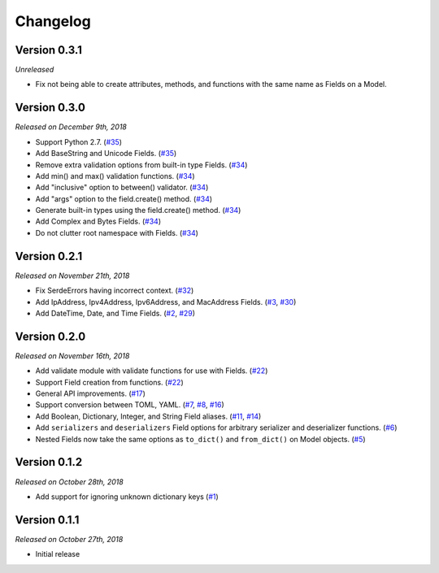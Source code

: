 Changelog
=========

Version 0.3.1
-------------

*Unreleased*

- Fix not being able to create attributes, methods, and functions with the same
  name as Fields on a Model.

Version 0.3.0
-------------

*Released on December 9th, 2018*

- Support Python 2.7. (`#35`_)
- Add BaseString and Unicode Fields. (`#35`_)
- Remove extra validation options from built-in type Fields. (`#34`_)
- Add min() and max() validation functions. (`#34`_)
- Add "inclusive" option to between() validator. (`#34`_)
- Add "args" option to the field.create() method. (`#34`_)
- Generate built-in types using the field.create() method. (`#34`_)
- Add Complex and Bytes Fields. (`#34`_)
- Do not clutter root namespace with Fields. (`#34`_)

.. _#35: https://github.com/rossmacarthur/serde/pull/35
.. _#34: https://github.com/rossmacarthur/serde/pull/34

Version 0.2.1
-------------

*Released on November 21th, 2018*

- Fix SerdeErrors having incorrect context. (`#32`_)
- Add IpAddress, Ipv4Address, Ipv6Address, and MacAddress Fields. (`#3`_,
  `#30`_)
- Add DateTime, Date, and Time Fields. (`#2`_, `#29`_)

.. _#32: https://github.com/rossmacarthur/serde/pull/30
.. _#30: https://github.com/rossmacarthur/serde/pull/30
.. _#29: https://github.com/rossmacarthur/serde/pull/29

.. _#3: https://github.com/rossmacarthur/serde/issues/3
.. _#2: https://github.com/rossmacarthur/serde/issues/2

Version 0.2.0
-------------

*Released on November 16th, 2018*

- Add validate module with validate functions for use with Fields. (`#22`_)
- Support Field creation from functions. (`#22`_)
- General API improvements. (`#17`_)
- Support conversion between TOML, YAML. (`#7`_, `#8`_, `#16`_)
- Add Boolean, Dictionary, Integer, and String Field aliases. (`#11`_, `#14`_)
- Add ``serializers`` and ``deserializers`` Field options for arbitrary
  serializer and deserializer functions. (`#6`_)
- Nested Fields now take the same options as ``to_dict()`` and ``from_dict()``
  on Model objects. (`#5`_)

.. _#22: https://github.com/rossmacarthur/serde/pull/22
.. _#17: https://github.com/rossmacarthur/serde/pull/17
.. _#16: https://github.com/rossmacarthur/serde/pull/16
.. _#14: https://github.com/rossmacarthur/serde/pull/14
.. _#6: https://github.com/rossmacarthur/serde/pull/6
.. _#5: https://github.com/rossmacarthur/serde/pull/5

.. _#11: https://github.com/rossmacarthur/serde/issues/11
.. _#8: https://github.com/rossmacarthur/serde/issues/8
.. _#7: https://github.com/rossmacarthur/serde/issues/7

Version 0.1.2
-------------

*Released on October 28th, 2018*

- Add support for ignoring unknown dictionary keys (`#1`_)

.. _#1: https://github.com/rossmacarthur/serde/pull/1

Version 0.1.1
-------------

*Released on October 27th, 2018*

- Initial release
